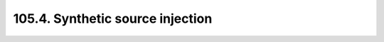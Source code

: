 .. _notebook-105-4:

#################################
105.4. Synthetic source injection
#################################

.. raw:: html
    :file: 105_4_Synthetic_Source_Injection.html